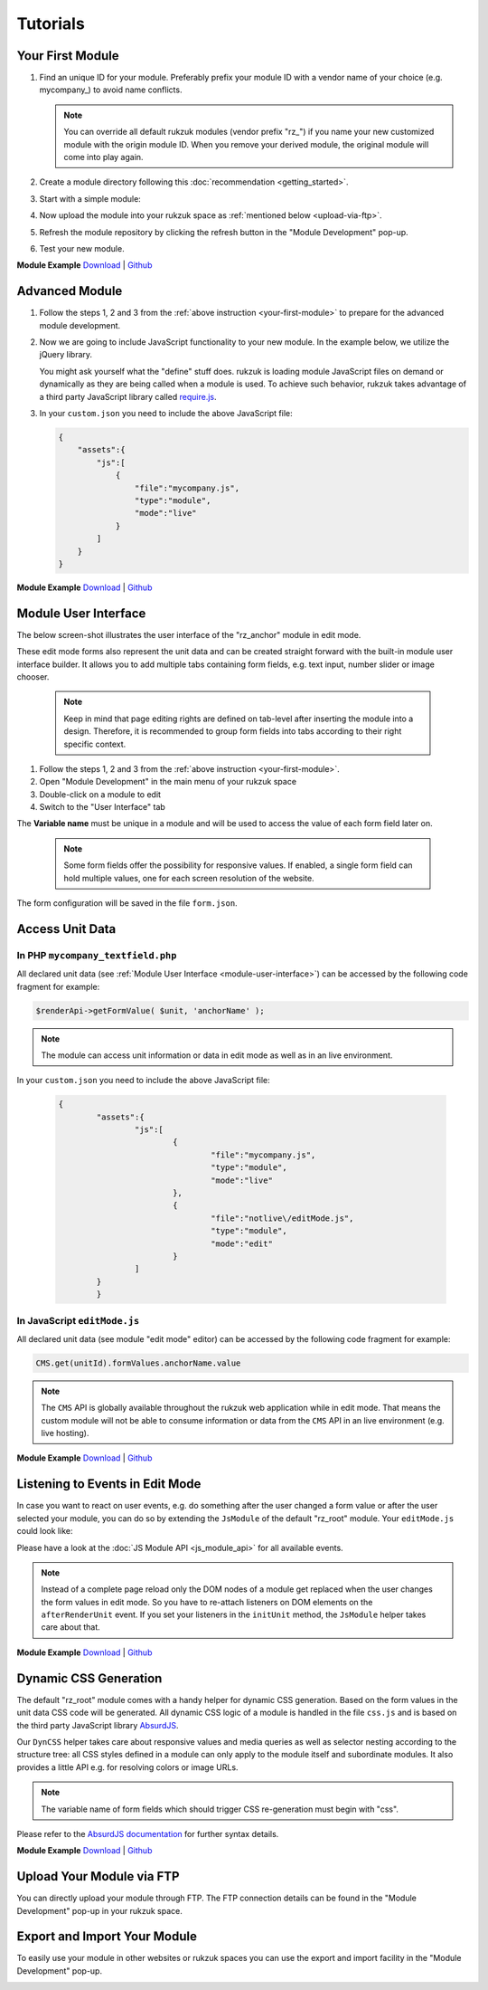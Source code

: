 Tutorials
---------------

.. _your-first-module:

#################
Your First Module
#################

#. Find an unique ID for your module. Preferably prefix your module ID with a vendor name of your choice (e.g. mycompany\_) to avoid name conflicts.

   .. note::

       You can override all default rukzuk modules (vendor prefix "rz\_") if you name your new customized module with the origin module ID. When you remove your derived module, the original module will come into play again.

#. Create a module directory following this :doc:`recommendation <getting_started>`.
#. Start with a simple module:

   .. code-block:: php
        :linenos:

        <?php
        namespace Rukzuk\Modules;
        class mycompany_textfield extends SimpleModule
        {
          /**
           * @param $renderApi
           * @param \Render\Unit $unit
           * @param \Render\ModuleInfo $moduleInfo
           */
           public function renderContent($renderApi, $unit, $moduleInfo)
           {
               echo "<div><span>My Text</span></div>";
               $renderApi->renderChildren($unit);
           }
        }
        ?>
#. Now upload the module into your rukzuk space as :ref:`mentioned below <upload-via-ftp>`.
#. Refresh the module repository by clicking the refresh button in the "Module Development" pop-up.
#. Test your new module.

**Module Example**
`Download <https://github.com/rukzuk/module-examples/archive/your-first-module.zip>`_ | `Github <https://github.com/rukzuk/module-examples/tree/your-first-module>`_

###############
Advanced Module
###############

#. Follow the steps 1, 2 and 3 from the :ref:`above instruction <your-first-module>` to prepare for the advanced module development.
#. Now we are going to include JavaScript functionality to your new module. In the example below, we utilize the jQuery library.

   .. code-block:: javascript
        :linenos:

        define(['jquery'], function ($) {
            return {
                init: function () {
                    var mycompany = function(element){
                        var elementId = $(element).prop('id');
                        alert(elementId);
                    };

                    $('.mycompany_textfield').on('click', function(){
                        $(this).addClass('mycompany_class');
                        mycompany(this);
                    });
                };
            };
        });

   You might ask yourself what the "define" stuff does. rukzuk is loading module JavaScript files on demand or dynamically as they are being called when a module is used. To achieve such behavior, rukzuk takes advantage of a third party JavaScript library called `require.js <http://requirejs.org/>`_.
#. In your ``custom.json`` you need to include the above JavaScript file:

   .. code-block:: json

        {
            "assets":{
                "js":[
                    {
                        "file":"mycompany.js",
                        "type":"module",
                        "mode":"live"
                    }
                ]
            }
        }

**Module Example**
`Download <https://github.com/rukzuk/module-examples/archive/advanced-module.zip>`_ | `Github <https://github.com/rukzuk/module-examples/tree/advanced-module>`_


.. _module-user-interface:

#####################
Module User Interface
#####################

The below screen-shot illustrates the user interface of the "rz_anchor" module in edit mode.

.. image:: _static/images/rz_anchor_edit_panel.png

These edit mode forms also represent the unit data and can be created straight forward with the built-in module user interface builder. It allows you to add multiple tabs containing form fields, e.g. text input, number slider or image chooser.

   .. note::

       Keep in mind that page editing rights are defined on tab-level after inserting the module into a design. Therefore, it is recommended to group form fields into tabs according to their right specific context.

#. Follow the steps 1, 2 and 3 from the :ref:`above instruction <your-first-module>`.
#. Open "Module Development" in the main menu of your rukzuk space
#. Double-click on a module to edit
#. Switch to the "User Interface" tab

.. image:: _static/images/rz_anchor_module_editor.png

The **Variable name** must be unique in a module and will be used to access the value of each form field later on.

   .. note::

       Some form fields offer the possibility for responsive values. If enabled, a single form field can hold multiple values, one for each screen resolution of the website.

The form configuration will be saved in the file ``form.json``.

################
Access Unit Data
################

==================================
In PHP ``mycompany_textfield.php``
==================================

.. code-block:: php
    :linenos:

    <?php
    namespace Rukzuk\Modules;
    class mycompany_textfield extends SimpleModule
    {
      /**
       * @param $renderApi
       * @param \Render\Unit $unit
       * @param \Render\ModuleInfo $moduleInfo
       */
       public function renderContent($renderApi, $unit, $moduleInfo)
       {
           $anchorName = $renderApi->getFormValue( $unit, 'anchorName' );
           echo "<div><span>{$anchorName}</span></div>";
           $renderApi->renderChildren($unit);
       }
    }
    ?>

All declared unit data (see :ref:`Module User Interface <module-user-interface>`) can be accessed by the following code fragment for example:

.. code-block:: php

    $renderApi->getFormValue( $unit, 'anchorName' );

.. note::

    The module can access unit information or data in edit mode as well as in an live environment.


In your ``custom.json`` you need to include the above JavaScript file:

   .. code-block:: json

        {
		"assets":{
			"js":[
				{
					"file":"mycompany.js",
					"type":"module",
					"mode":"live"
				},
				{
					"file":"notlive\/editMode.js",
					"type":"module",
					"mode":"edit"
				}
			]
		}
		}


=============================
In JavaScript ``editMode.js``
=============================

.. TODO show example with extended JsModule?

.. code-block:: javascript
    :linenos:

    define(['jquery', 'CMS'], function ($, CMS) {
        return {
            init: function () {
                $('.mycompany_textfield').on('click', function(){
                    var unitId     = $(this).attr('id');
                    var anchorName = CMS.get(unitId).formValues.anchorName.value
                });
            };
        };
    });

All declared unit data (see module "edit mode" editor) can be accessed by the following code fragment for example:

.. code-block:: javascript

    CMS.get(unitId).formValues.anchorName.value

.. note::

    The ``CMS`` API is globally available throughout the rukzuk web application while in edit mode. That means the custom module will not be able to consume information or data from the ``CMS`` API in an live environment (e.g. live hosting).


**Module Example**
`Download <https://github.com/rukzuk/module-examples/archive/access-unit-data.zip>`_ | `Github <https://github.com/rukzuk/module-examples/tree/access-unit-data>`_

################################
Listening to Events in Edit Mode
################################

In case you want to react on user events, e.g. do something after the user changed a form value or after the user selected your module, you can do so by extending the ``JsModule`` of the default "rz_root" module. Your ``editMode.js`` could look like:

.. code-block:: javascript
    :linenos:

    define(['jquery', 'CMS', 'rz_root/notlive/js/baseJsModule'], function ($, CMS, JsModule) {
        return JsModule.extend({
            // alert when the user changed the form field 'anchorName'
            onFormValueChange: function (cfg) {
                if (cfg.key === 'anchorName') {
                    alert(cfg.unitId);
                }
            },

            // alert when the user selects your module
            onUnitSelect: function (cfg) {
                alert(cfg.unitId);
            }
        });
    });

Please have a look at the :doc:`JS Module API <js_module_api>` for all available events.

.. TODO add example; explain differences between live and edit mode, e.g. JsModule not available

.. note::
    Instead of a complete page reload only the DOM nodes of a module get replaced when the user changes the form values in edit mode. So you have to re-attach listeners on DOM elements on the ``afterRenderUnit`` event. If you set your listeners in the ``initUnit`` method, the ``JsModule`` helper takes care about that.


**Module Example**
`Download <https://github.com/rukzuk/module-examples/archive/listening-to-events.zip>`_ | `Github <https://github.com/rukzuk/module-examples/tree/listening-to-events>`_


######################
Dynamic CSS Generation
######################

The default "rz_root" module comes with a handy helper for dynamic CSS generation. Based on the form values in the unit data CSS code will be generated.
All dynamic CSS logic of a module is handled in the file ``css.js`` and is based on the third party JavaScript library `AbsurdJS <http://absurdjs.com/>`_.

Our ``DynCSS`` helper takes care about responsive values and media queries as well as selector nesting according to the structure tree: all CSS styles defined in a module can only apply to the module itself and subordinate modules.
It also provides a little API e.g. for resolving colors or image URLs.

.. code-block:: javascript
    :linenos:

    DynCSS.defineModule('rz_anchor', function (api, v, context) {
        return {
            // this gets applied to the module itself
            color: api.getColorById(v.cssBackgroundColor),

            // these styles are for child elements with the class "anchor"
            '& > .anchor': {
                textAlign: v.cssVisualHelperValign,
                backgroundImage: 'url(' + api.getImageUrl(v.cssBackgroundImage, v.cssBackgroundImageSize) + ')'
            }
        };
    });

.. note::

    The variable name of form fields which should trigger CSS re-generation must begin with "css".

Please refer to the `AbsurdJS documentation <http://absurdjs.com/pages/css-preprocessing/basics/>`_ for further syntax details.


**Module Example**
`Download <https://github.com/rukzuk/module-examples/archive/dynamic-css-generation.zip>`_ | `Github <https://github.com/rukzuk/module-examples/tree/dynamic-css-generation>`_


.. _upload-via-ftp:

##########################
Upload Your Module via FTP
##########################

You can directly upload your module through FTP. The FTP connection details can be found in the "Module Development" pop-up in your rukzuk space.

#############################
Export and Import Your Module
#############################

To easily use your module in other websites or rukzuk spaces you can use the export and import facility in the "Module Development" pop-up.

.. image:: _static/images/rukzuk_module_import.png

